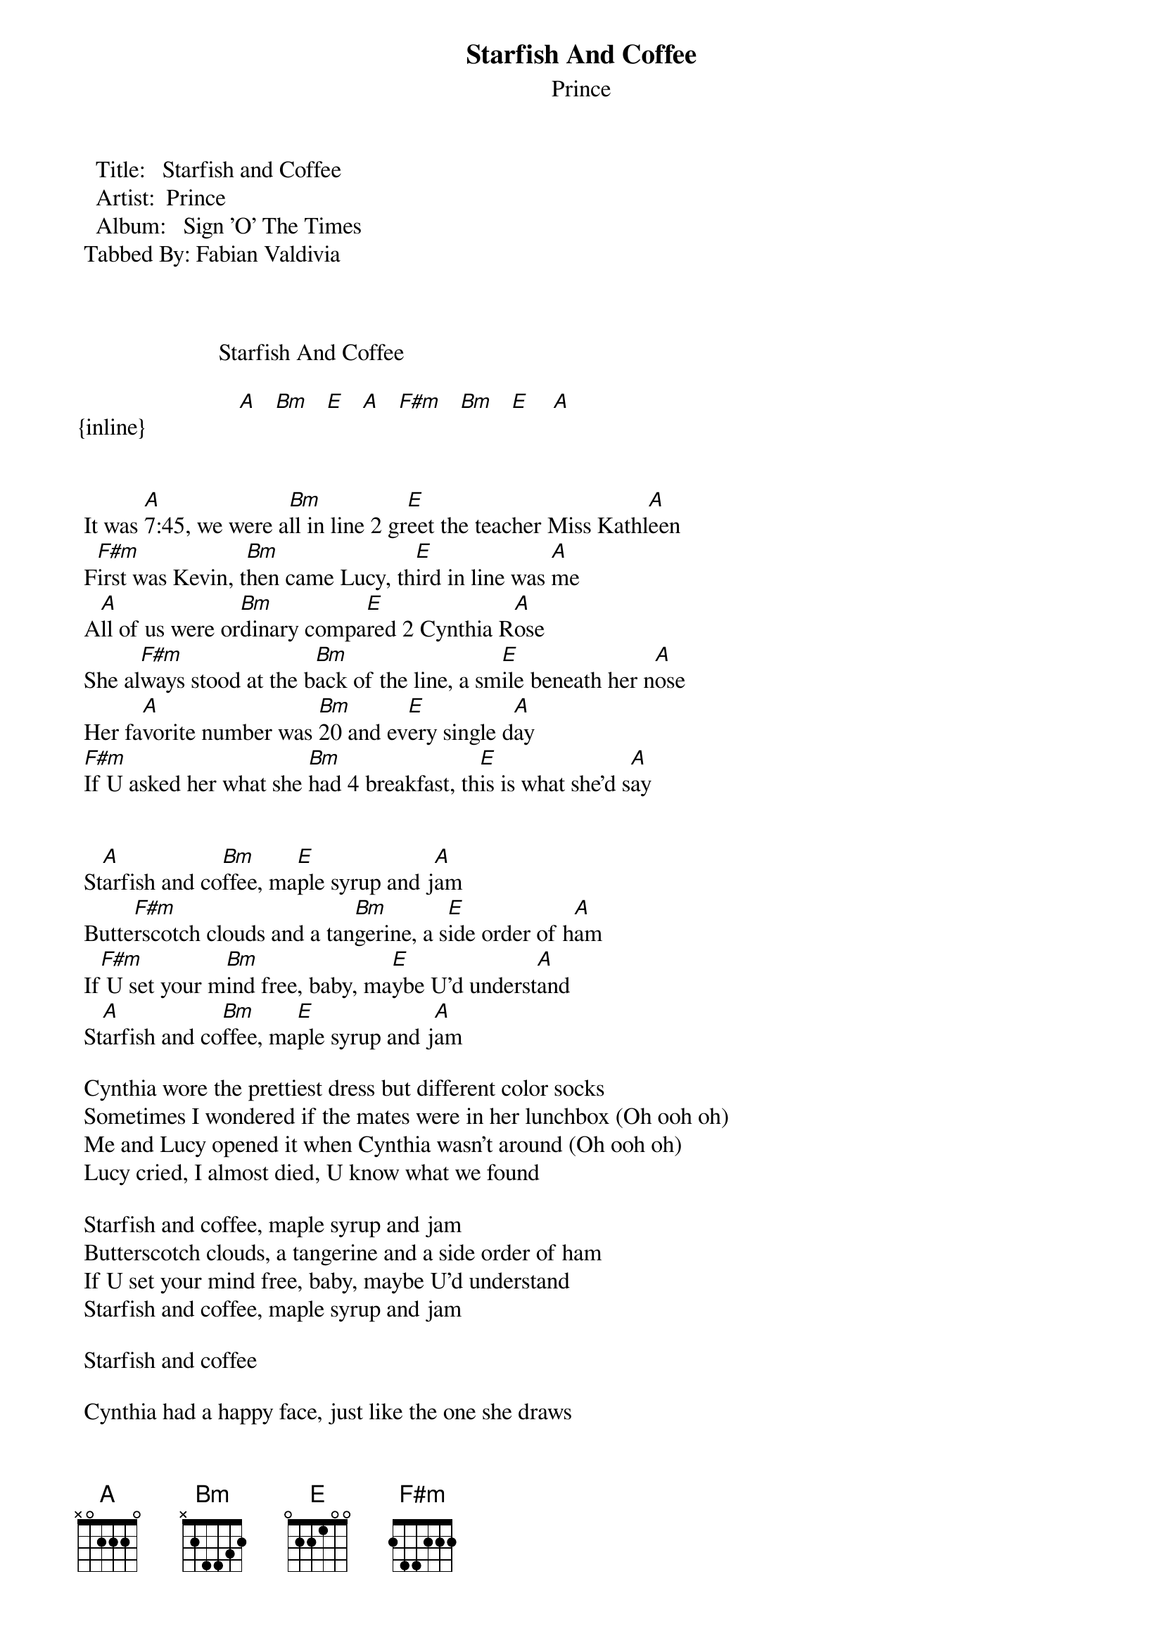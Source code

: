 {t: Starfish And Coffee}
{st: Prince}
   Title:   Starfish and Coffee
   Artist:  Prince
   Album:   Sign 'O' The Times
 Tabbed By: Fabian Valdivia



                        Starfish And Coffee

{inline}                [A]   [Bm]   [E]   [A]   [F#m]   [Bm]   [E]    [A]


 It was [A]7:45, we were a[Bm]ll in line 2 gr[E]eet the teacher Miss Kathl[A]een
 F[F#m]irst was Kevin, t[Bm]hen came Lucy, th[E]ird in line was [A]me
 A[A]ll of us were or[Bm]dinary compa[E]red 2 Cynthia R[A]ose
 She al[F#m]ways stood at the b[Bm]ack of the line, a sm[E]ile beneath her n[A]ose
 Her fa[A]vorite number was [Bm]20 and ev[E]ery single d[A]ay
 [F#m]If U asked her what she [Bm]had 4 breakfast, th[E]is is what she'd s[A]ay


 St[A]arfish and co[Bm]ffee, ma[E]ple syrup and j[A]am
 Butte[F#m]rscotch clouds and a tan[Bm]gerine, a s[E]ide order of h[A]am
 If[F#m] U set your m[Bm]ind free, baby, ma[E]ybe U'd underst[A]and
 St[A]arfish and co[Bm]ffee, ma[E]ple syrup and j[A]am

 Cynthia wore the prettiest dress but different color socks
 Sometimes I wondered if the mates were in her lunchbox (Oh ooh oh)
 Me and Lucy opened it when Cynthia wasn't around (Oh ooh oh)
 Lucy cried, I almost died, U know what we found
 
 Starfish and coffee, maple syrup and jam
 Butterscotch clouds, a tangerine and a side order of ham
 If U set your mind free, baby, maybe U'd understand
 Starfish and coffee, maple syrup and jam

 Starfish and coffee

 Cynthia had a happy face, just like the one she draws
 On every wall, in every school, but it's alright, it's 4 a worthy cause
 Go on, Cynthia!
 Keep sayin':

 Starfish and coffee, maple syrup and jam
 Butterscotch clouds, a tangerine and a side order of ham
 If U set your mind free, baby, maybe U'd understand
 Starfish and coffee, maple syrup and jam
